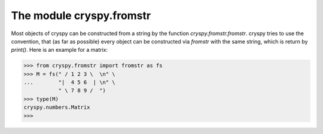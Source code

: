 The module cryspy.fromstr
=========================

Most objects of cryspy can be constructed from a string by the function *cryspy.fromstr.fromstr*. cryspy tries to use the convention, that (as far as possible) every object can be constructed via *fromstr* with the same string, which is return by *print()*. Here is an example for a matrix:

>>> from cryspy.fromstr import fromstr as fs
>>> M = fs(" / 1 2 3 \  \n" \
...        "|  4 5 6  | \n" \
           " \ 7 8 9 /  ")
>>> type(M)
cryspy.numbers.Matrix
>>>

